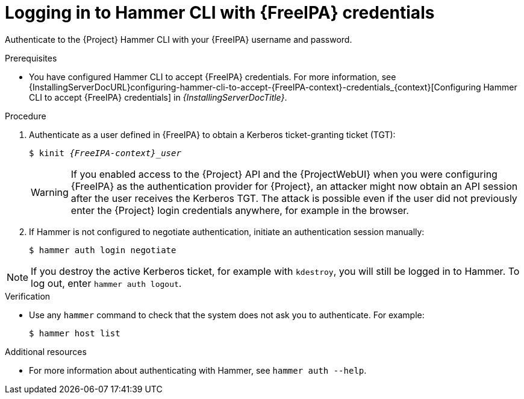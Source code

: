 [id="Using_{FreeIPA-context}_credentials_to_log_in_to_the_{project-context}_Hammer_CLI_{context}"]
= Logging in to Hammer CLI with {FreeIPA} credentials

Authenticate to the {Project} Hammer CLI with your {FreeIPA} username and password.

.Prerequisites
* You have configured Hammer CLI to accept {FreeIPA} credentials.
// See xref:configuring-hammer-cli-to-accept-{FreeIPA-context}-credentials_{context}[].
ifndef::orcharhino[]
For more information, see {InstallingServerDocURL}configuring-hammer-cli-to-accept-{FreeIPA-context}-credentials_{context}[Configuring Hammer CLI to accept {FreeIPA} credentials] in _{InstallingServerDocTitle}_.
endif::[]

.Procedure
. Authenticate as a user defined in {FreeIPA} to obtain a Kerberos ticket-granting ticket (TGT):
+
[options="nowrap", subs="+quotes,verbatim,attributes"]
----
$ kinit _{FreeIPA-context}_user_
----
+
[WARNING]
====
If you enabled access to the {Project} API and the {ProjectWebUI} when you were configuring {FreeIPA} as the authentication provider for {Project}, an attacker might now obtain an API session after the user receives the Kerberos TGT.
The attack is possible even if the user did not previously enter the {Project} login credentials anywhere, for example in the browser.
====
. If Hammer is not configured to negotiate authentication, initiate an authentication session manually:
+
[options="nowrap", subs="+quotes,verbatim,attributes"]
----
$ hammer auth login negotiate
----

[NOTE]
====
If you destroy the active Kerberos ticket, for example with `kdestroy`, you will still be logged in to Hammer.
To log out, enter `hammer auth logout`.
====

.Verification
* Use any `hammer` command to check that the system does not ask you to authenticate.
For example:
+
[options="nowrap", subs="+quotes,verbatim,attributes"]
----
$ hammer host list
----

.Additional resources

* For more information about authenticating with Hammer, see
ifdef::satellite[]
link:{HammerDocURL}sect-CLI_Guide-Authentication[{HammerDocTitle}] or
endif::[]
`hammer auth --help`.